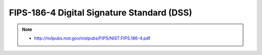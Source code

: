 =================================================
FIPS-186-4 Digital Signature Standard (DSS) 
=================================================

.. note::
    - http://nvlpubs.nist.gov/nistpubs/FIPS/NIST.FIPS.186-4.pdf

.. contents::
    :local:



